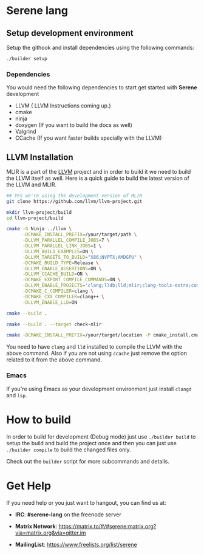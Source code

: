 * Serene lang

** Setup development environment
Setup the githook and install dependencies using the following commands:

 #+BEGIN_SRC bash
 ./builder setup
 #+END_SRC

*** Dependencies
    You would need the following dependencies to start get started with *Serene* development

    - LLVM ( LLVM Instructions coming up.)
    - cmake
    - ninja
    - doxygen (If you want to build the docs as well)
    - Valgrind
    - CCache (If you want faster builds specially with the LLVM)

** LLVM Installation
  MLIR is a part of the [[https://llvm.org][LLVM]] project and in order to build it we need to build the LLVM itself as well.
  Here is a quick guide to build the latest version of the LLVM and MLIR.

  #+BEGIN_SRC bash
    ## YES we're using the development version of MLIR
    git clone https://github.com/llvm/llvm-project.git

    mkdir llvm-project/build
    cd llvm-project/build

    cmake -G Ninja ../llvm \
          -DCMAKE_INSTALL_PREFIX=/your/target/path \
          -DLLVM_PARALLEL_COMPILE_JOBS=7 \
          -DLLVM_PARALLEL_LINK_JOBS=1 \
          -DLLVM_BUILD_EXAMPLES=ON \
          -DLLVM_TARGETS_TO_BUILD="X86;NVPTX;AMDGPU" \
          -DCMAKE_BUILD_TYPE=Release \
          -DLLVM_ENABLE_ASSERTIONS=ON \
          -DLLVM_CCACHE_BUILD=ON \
          -DCMAKE_EXPORT_COMPILE_COMMANDS=ON \
          -DLLVM_ENABLE_PROJECTS='clang;lldb;lld;mlir;clang-tools-extra;compiler-rt' \
          -DCMAKE_C_COMPILER=clang \
          -DCMAKE_CXX_COMPILER=clang++ \
          -DLLVM_ENABLE_LLD=ON

    cmake --build .

    cmake --build . --target check-mlir

    cmake -DCMAKE_INSTALL_PREFIX=/your/target/location -P cmake_install.cmake
  #+END_SRC

  You need to have =clang= and =lld= installed to compile the LLVM with the above command. Also if you
  are not using =ccache= just remove the option related to it from the above command.

*** Emacs
    If you're using Emacs as your development environment just install =clangd= and =lsp=.



* How to build
In order to build for development (Debug mode) just use =./builder build= to setup the build and build
the project once and then you can just use =./builder compile= to build the changed files only.

Check out the =builder= script for more subcommands and details.

* Get Help
  If you need help or you just want to hangout, you can find us at:

  - *IRC*: *#serene-lang* on the freenode server

  - *Matrix Network*: https://matrix.to/#/#serene:matrix.org?via=matrix.org&via=gitter.im

  - *MailingList*: https://www.freelists.org/list/serene
